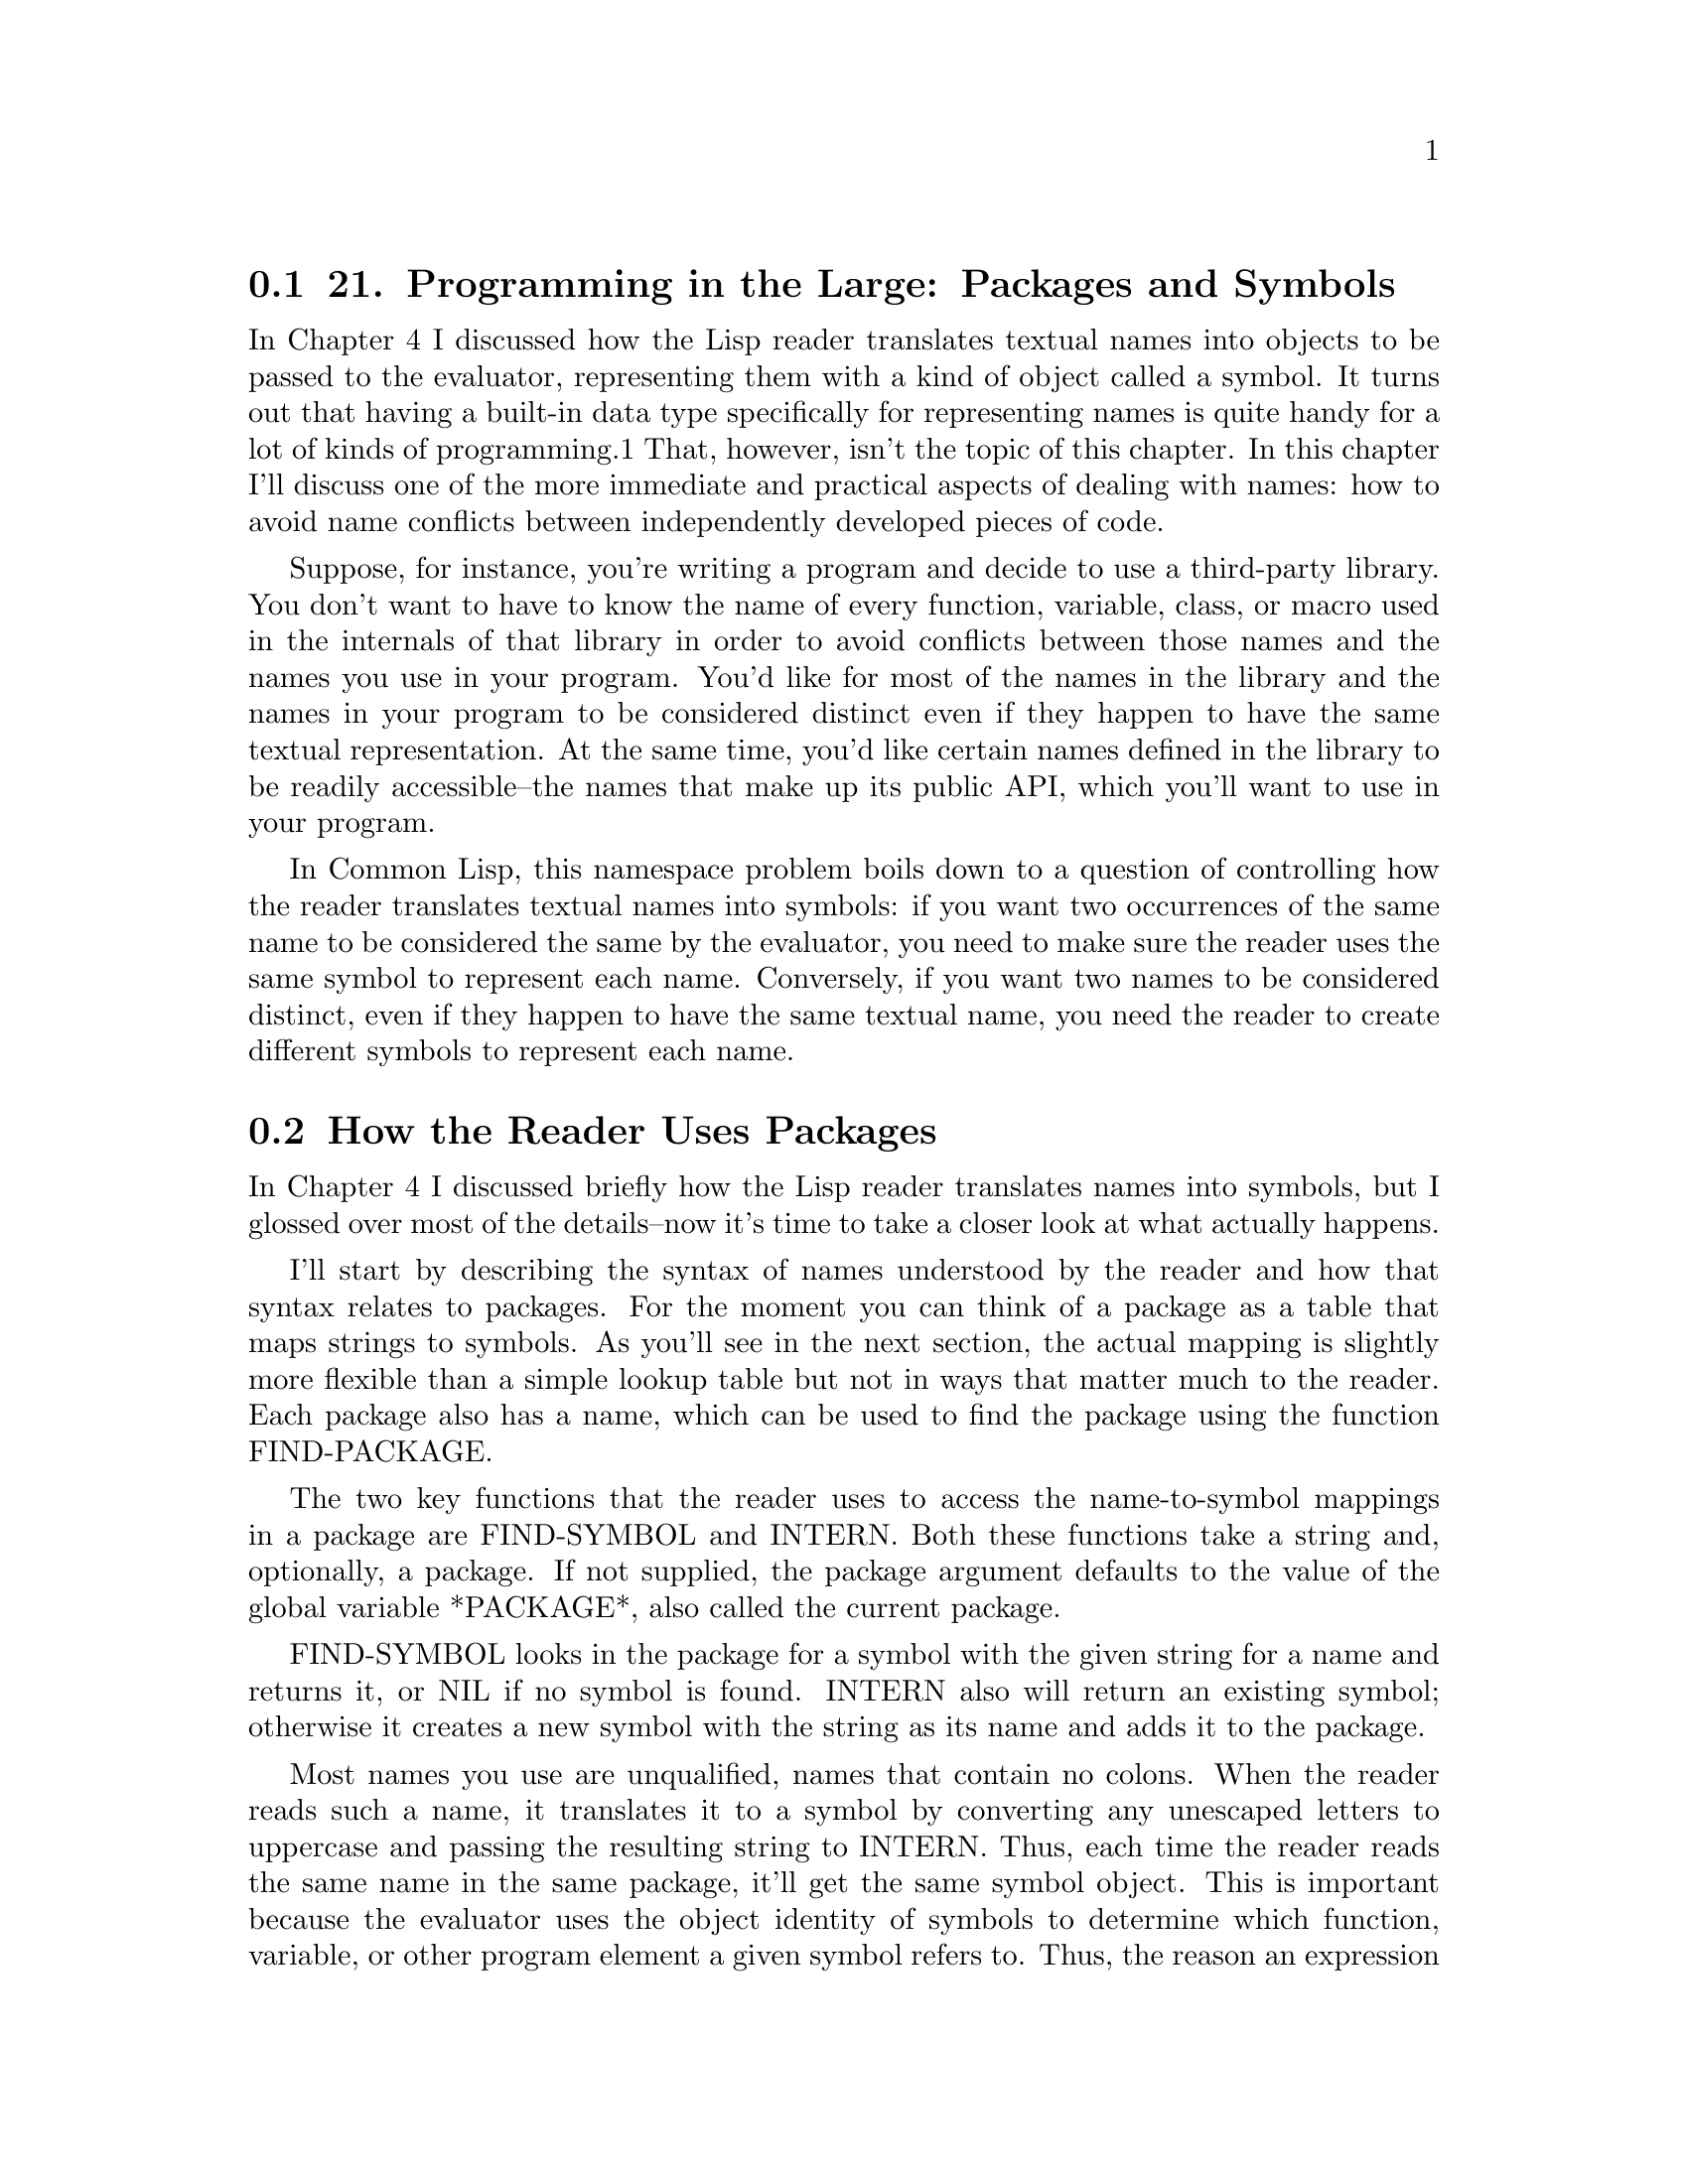 @node    Chapter 21, Chapter 22, Chapter 20, Top
@section 21. Programming in the Large: Packages and Symbols

In Chapter 4 I discussed how the Lisp reader translates textual names into objects to be passed to the evaluator, representing them with a kind of object called a symbol. It turns out that having a built-in data type specifically for representing names is quite handy for a lot of kinds of programming.1 That, however, isn't the topic of this chapter. In this chapter I'll discuss one of the more immediate and practical aspects of dealing with names: how to avoid name conflicts between independently developed pieces of code.

Suppose, for instance, you're writing a program and decide to use a third-party library. You don't want to have to know the name of every function, variable, class, or macro used in the internals of that library in order to avoid conflicts between those names and the names you use in your program. You'd like for most of the names in the library and the names in your program to be considered distinct even if they happen to have the same textual representation. At the same time, you'd like certain names defined in the library to be readily accessible--the names that make up its public API, which you'll want to use in your program.

In Common Lisp, this namespace problem boils down to a question of controlling how the reader translates textual names into symbols: if you want two occurrences of the same name to be considered the same by the evaluator, you need to make sure the reader uses the same symbol to represent each name. Conversely, if you want two names to be considered distinct, even if they happen to have the same textual name, you need the reader to create different symbols to represent each name.

@menu
* 21-1::        How the Reader Uses Packages
* 21-2::        A Bit of Package and Symbol Vocabulary
* 21-3::        Three Standard Packages
* 21-4::        Defining Your Own Packages
* 21-5::        Packaging Reusable Libraries
* 21-6::        Importing Individual Names
* 21-7::        Packaging Mechanics
* 21-8::        Package Gotchas
@end menu

@node	21-1, 21-2, Chapter 21, Chapter 21
@section How the Reader Uses Packages

In Chapter 4 I discussed briefly how the Lisp reader translates names into symbols, but I glossed over most of the details--now it's time to take a closer look at what actually happens.

I'll start by describing the syntax of names understood by the reader and how that syntax relates to packages. For the moment you can think of a package as a table that maps strings to symbols. As you'll see in the next section, the actual mapping is slightly more flexible than a simple lookup table but not in ways that matter much to the reader. Each package also has a name, which can be used to find the package using the function FIND-PACKAGE.

The two key functions that the reader uses to access the name-to-symbol mappings in a package are FIND-SYMBOL and INTERN. Both these functions take a string and, optionally, a package. If not supplied, the package argument defaults to the value of the global variable *PACKAGE*, also called the current package.

FIND-SYMBOL looks in the package for a symbol with the given string for a name and returns it, or NIL if no symbol is found. INTERN also will return an existing symbol; otherwise it creates a new symbol with the string as its name and adds it to the package.

Most names you use are unqualified, names that contain no colons. When the reader reads such a name, it translates it to a symbol by converting any unescaped letters to uppercase and passing the resulting string to INTERN. Thus, each time the reader reads the same name in the same package, it'll get the same symbol object. This is important because the evaluator uses the object identity of symbols to determine which function, variable, or other program element a given symbol refers to. Thus, the reason an expression such as (hello-world) results in calling a particular hello-world function is because the reader returns the same symbol when it reads the function call as it did when it read the DEFUN form that defined the function.

A name containing either a single colon or a double colon is a package-qualified name. When the reader reads a package-qualified name, it splits the name on the colon(s) and uses the first part as the name of a package and the second part as the name of the symbol. The reader looks up the appropriate package and uses it to translate the symbol name to a symbol object.

A name containing only a single colon must refer to an external symbol--one the package exports for public use. If the named package doesn't contain a symbol with a given name, or if it does but it hasn't been exported, the reader signals an error. A double-colon name can refer to any symbol from the named package, though it's usually a bad idea--the set of exported symbols defines a package's public interface, and if you don't respect the package author's decision about what names to make public and which ones to keep private, you're asking for trouble down the road. On the other hand, sometimes a package author will neglect to export a symbol that really ought to be public. In that case, a double-colon name lets you get work done without having to wait for the next version of the package to be released.

Two other bits of symbol syntax the reader understands are those for keyword symbols and uninterned symbols. Keyword symbols are written with names starting with a colon. Such symbols are interned in the package named KEYWORD and automatically exported. Additionally, when the reader interns a symbol in the KEYWORD, it also defines a constant variable with the symbol as both its name and value. This is why you can use keywords in argument lists without quoting them--when they appear in a value position, they evaluate to themselves. Thus:

(eql ':foo :foo) ==> T
The names of keyword symbols, like all symbols, are converted to all uppercase by the reader before they're interned. The name doesn't include the leading colon.

(symbol-name :foo) ==> "FOO"
Uninterned symbols are written with a leading #:. These names (minus the #:) are converted to uppercase as normal and then translated into symbols, but the symbols aren't interned in any package; each time the reader reads a #: name, it creates a new symbol. Thus:

(eql '#:foo '#:foo) ==> NIL
You'll rarely, if ever, write this syntax yourself, but will sometimes see it when you print an s-expression containing symbols returned by the function GENSYM.

(gensym) ==> #:G3128

@node	21-2, 21-3, 21-1, Chapter 21
@section A Bit of Package and Symbol Vocabulary

As I mentioned previously, the mapping from names to symbols implemented by a package is slightly more flexible than a simple lookup table. At its core, every package contains a name-to-symbol lookup table, but a symbol can be made accessible via an unqualified name in a given package in other ways. To talk sensibly about these other mechanisms, you'll need a little bit of vocabulary.

To start with, all the symbols that can be found in a given package using FIND-SYMBOL are said to be accessible in that package. In other words, the accessible symbols in a package are those that can be referred to with unqualified names when the package is current.

A symbol can be accessible in two ways. The first is for the package's name-to-symbol table to contain an entry for the symbol, in which case the symbol is said to be present in the package. When the reader interns a new symbol in a package, it's added to the package's name-to-symbol table. The package in which a symbol is first interned is called the symbol's home package.

The other way a symbol can be accessible in a package is if the package inherits it. A package inherits symbols from other packages by using the other packages. Only external symbols in the used packages are inherited. A symbol is made external in a package by exporting it. In addition to causing it to be inherited by using packages, exporting a symbol also--as you saw in the previous section--makes it possible to refer to the symbol using a single-colon qualified name.

To keep the mappings from names to symbols deterministic, the package system allows only one symbol to be accessible in a given package for each name. That is, a package can't have a present symbol and an inherited symbol with the same name or inherit two different symbols, from different packages, with the same name. However, you can resolve conflicts by making one of the accessible symbols a shadowing symbol, which makes the other symbols of the same name inaccessible. In addition to its name-to-symbol table, each package maintains a list of shadowing symbols.

An existing symbol can be imported into another package by adding it to the package's name-to-symbol table. Thus, the same symbol can be present in multiple packages. Sometimes you'll import symbols simply because you want them to be accessible in the importing package without using their home package. Other times you'll import a symbol because only present symbols can be exported or be shadowing symbols. For instance, if a package needs to use two packages that have external symbols of the same name, one of the symbols must be imported into the using package in order to be added to its shadowing list and make the other symbol inaccessible.

Finally, a present symbol can be uninterned from a package, which causes it to be removed from the name-to-symbol table and, if it's a shadowing symbol, from the shadowing list. You might unintern a symbol from a package to resolve a conflict between the symbol and an external symbol from a package you want to use. A symbol that isn't present in any package is called an uninterned symbol, can no longer be read by the reader, and will be printed using the #:foo syntax.

@node	21-3, 21-4, 21-2, Chapter 21
@section Three Standard Packages

In the next section I'll show you how to define your own packages, including how to make one package use another and how to export, shadow, and import symbols. But first let's look at a few packages you've been using already. When you first start Lisp, the value of *PACKAGE* is typically the COMMON-LISP-USER package, also known as CL-USER.2 CL-USER uses the package COMMON-LISP, which exports all the names defined by the language standard. Thus, when you type an expression at the REPL, all the names of standard functions, macros, variables, and so on, will be translated to the symbols exported from COMMON-LISP, and all other names will be interned in the COMMON-LISP-USER package. For example, the name *PACKAGE* is exported from COMMON-LISP--if you want to see the value of *PACKAGE*, you can type this:

CL-USER> *package*
#<The COMMON-LISP-USER package>
because COMMON-LISP-USER uses COMMON-LISP. Or you can use a package-qualified name.

CL-USER> common-lisp:*package*
#<The COMMON-LISP-USER package>
You can even use COMMON-LISP's nickname, CL.

CL-USER> cl:*package*
#<The COMMON-LISP-USER package>
But *X* isn't a symbol in COMMON-LISP, so you if type this:

CL-USER> (defvar *x* 10)
*X*
the reader reads DEFVAR as the symbol from the COMMON-LISP package and *X* as a symbol in COMMON-LISP-USER.

The REPL can't start in the COMMON-LISP package because you're not allowed to intern new symbols in it; COMMON-LISP-USER serves as a "scratch" package where you can create your own names while still having easy access to all the symbols in COMMON-LISP.3 Typically, all packages you'll define will also use COMMON-LISP, so you don't have to write things like this:

(cl:defun (x) (cl:+ x 2))
The third standard package is the KEYWORD package, the package the Lisp reader uses to intern names starting with colon. Thus, you can also refer to any keyword symbol with an explicit package qualification of keyword like this:

CL-USER> :a
:A
CL-USER> keyword:a
:A
CL-USER> (eql :a keyword:a)
T

@node	21-4, 21-5, 21-3, Chapter 21
@section Defining Your Own Packages

Working in COMMON-LISP-USER is fine for experiments at the REPL, but once you start writing actual programs you'll want to define new packages so different programs loaded into the same Lisp environment don't stomp on each other's names. And when you write libraries that you intend to use in different contexts, you'll want to define separate packages and then export the symbols that make up the libraries' public APIs.

However, before you start defining packages, it's important to understand one thing about what packages do not do. Packages don't provide direct control over who can call what function or access what variable. They provide you with basic control over namespaces by controlling how the reader translates textual names into symbol objects, but it isn't until later, in the evaluator, that the symbol is interpreted as the name of a function or variable or whatever else. Thus, it doesn't make sense to talk about exporting a function or a variable from a package. You can export symbols to make certain names easier to refer to, but the package system doesn't allow you to restrict how those names are used.4

With that in mind, you can start looking at how to define packages and tie them together. You define new packages with the macro DEFPACKAGE, which allows you to not only create the package but to specify what packages it uses, what symbols it exports, and what symbols it imports from other packages and to resolve conflicts by creating shadowing symbols.5

I'll describe the various options in terms of how you might use packages while writing a program that organizes e-mail messages into a searchable database. The program is purely hypothetical, as are the libraries I'll refer to--the point is to look at how the packages used in such a program might be structured.

The first package you'd need is one to provide a namespace for the application--you want to be able to name your functions, variables, and so on, without having to worry about name collisions with unrelated code. So you'd define a new package with DEFPACKAGE.

If the application is simple enough to be written with no libraries beyond the facilities provided by the language itself, you could define a simple package like this:

(defpackage :com.gigamonkeys.email-db
  (:use :common-lisp))
This defines a package, named COM.GIGAMONKEYS.EMAIL-DB, that inherits all the symbols exported by the COMMON-LISP package.6

You actually have several choices of how to represent the names of packages and, as you'll see, the names of symbols in a DEFPACKAGE. Packages and symbols are named with strings. However, in a DEFPACKAGE form, you can specify the names of packages and symbols with string designators. A string designator is either a string, which designates itself; a symbol, which designates its name; or a character, which designates a one-character string containing just the character. Using keyword symbols, as in the previous DEFPACKAGE, is a common style that allows you to write the names in lowercase--the reader will convert the names to uppercase for you. You could also write the DEFPACKAGE with strings, but then you have to write them in all uppercase, because the true names of most symbols and packages are in fact uppercase because of the case conversion performed by the reader.7

(defpackage "COM.GIGAMONKEYS.EMAIL-DB"
  (:use "COMMON-LISP"))
You could also use nonkeyword symbols--the names in DEFPACKAGE aren't evaluated--but then the very act of reading the DEFPACKAGE form would cause those symbols to be interned in the current package, which at the very least will pollute that namespace and may also cause problems later if you try to use the package.8

To read code in this package, you need to make it the current package with the IN-PACKAGE macro:

(in-package :com.gigamonkeys.email-db)
If you type this expression at the REPL, it will change the value of *PACKAGE*, affecting how the REPL reads subsequent expressions, until you change it with another call to IN-PACKAGE. Similarly, if you include an IN-PACKAGE in a file that's loaded with LOAD or compiled with COMPILE-FILE, it will change the package, affecting the way subsequent expressions in the file are read.9

With the current package set to the COM.GIGAMONKEYS.EMAIL-DB package, other than names inherited from the COMMON-LISP package, you can use any name you want for whatever purpose you want. Thus, you could define a new hello-world function that could coexist with the hello-world function previously defined in COMMON-LISP-USER. Here's the behavior of the existing function:

CL-USER> (hello-world)
hello, world
NIL
Now you can switch to the new package using IN-PACKAGE.10 Notice how the prompt changes--the exact form is determined by the development environment, but in SLIME the default prompt consists of an abbreviated version of the package name.

CL-USER> (in-package :com.gigamonkeys.email-db)
#<The COM.GIGAMONKEYS.EMAIL-DB package>
EMAIL-DB>
You can define a new hello-world in this package:

EMAIL-DB> (defun hello-world () (format t "hello from EMAIL-DB package~%"))
HELLO-WORLD
And test it, like this:

EMAIL-DB> (hello-world)
hello from EMAIL-DB package
NIL
Now switch back to CL-USER.

EMAIL-DB> (in-package :cl-user)
#<The COMMON-LISP-USER package>
CL-USER>
And the old function is undisturbed.

CL-USER> (hello-world)
hello, world
NIL

@node	21-5, 21-6, 21-4, Chapter 21
@section Packaging Reusable Libraries

While working on the e-mail database, you might write several functions related to storing and retrieving text that don't have anything in particular to do with e-mail. You might realize that those functions could be useful in other programs and decide to repackage them as a library. You should define a new package, but this time you'll export certain names to make them available to other packages.

(defpackage :com.gigamonkeys.text-db
  (:use :common-lisp)
  (:export :open-db
           :save
           :store))
Again, you use the COMMON-LISP package, because you'll need access to standard functions within COM.GIGAMONKEYS.TEXT-DB. The :export clause specifies names that will be external in COM.GIGAMONKEYS.TEXT-DB and thus accessible in packages that :use it. Therefore, after you've defined this package, you can change the definition of the main application package to the following:

(defpackage :com.gigamonkeys.email-db
  (:use :common-lisp :com.gigamonkeys.text-db))
Now code written in COM.GIGAMONKEYS.EMAIL-DB can use unqualified names to refer to the exported symbols from both COMMON-LISP and COM.GIGAMONKEYS.TEXT-DB. All other names will continue to be interned directly in the COM.GIGAMONKEYS.EMAIL-DB package.

@node	21-6, 21-7, 21-5, Chapter 21
@section Importing Individual Names

Now suppose you find a third-party library of functions for manipulating e-mail messages. The names used in the library's API are exported from the package COM.ACME.EMAIL, so you could :use that package to get easy access to those names. But suppose you need to use only one function from this library, and other exported symbols conflict with names you already use (or plan to use) in our own code.11 In this case, you can import the one symbol you need with an :import-from clause in the DEFPACKAGE. For instance, if the name of the function you want to use is parse-email-address, you can change the DEFPACKAGE to this:

(defpackage :com.gigamonkeys.email-db
  (:use :common-lisp :com.gigamonkeys.text-db)
  (:import-from :com.acme.email :parse-email-address))
Now anywhere the name parse-email-address appears in code read in the COM.GIGAMONKEYS.EMAIL-DB package, it will be read as the symbol from COM.ACME.EMAIL. If you need to import more than one symbol from a single package, you can include multiple names after the package name in a single :import-from clause. A DEFPACKAGE can also include multiple :import-from clauses in order to import symbols from different packages.

Occasionally you'll run into the opposite situation--a package may export a bunch of names you want to use and a few you don't. Rather than listing all the symbols you do want to use in an :import-from clause, you can instead :use the package and then list the names you don't want to inherit in a :shadow clause. For instance, suppose the COM.ACME.TEXT package exports a bunch of names of functions and classes used in text processing. Further suppose that most of these functions and classes are ones you'll want to use in your code, but one of the names, build-index, conflicts with a name you've already used. You can make the build-index from COM.ACME.TEXT inaccessible by shadowing it.

(defpackage :com.gigamonkeys.email-db
  (:use
   :common-lisp
   :com.gigamonkeys.text-db
   :com.acme.text)
  (:import-from :com.acme.email :parse-email-address)
  (:shadow :build-index))
The :shadow clause causes a new symbol named BUILD-INDEX to be created and added directly to COM.GIGAMONKEYS.EMAIL-DB's name-to-symbol map. Now if the reader reads the name BUILD-INDEX, it will translate it to the symbol in COM.GIGAMONKEYS.EMAIL-DB's map, rather than the one that would otherwise be inherited from COM.ACME.TEXT. The new symbol is also added to a shadowing symbols list that's part of the COM.GIGAMONKEYS.EMAIL-DB package, so if you later use another package that also exports a BUILD-INDEX symbol, the package system will know there's no conflict--that you want the symbol from COM.GIGAMONKEYS.EMAIL-DB to be used rather than any other symbols with the same name inherited from other packages.

A similar situation can arise if you want to use two packages that export the same name. In this case the reader won't know which inherited name to use when it reads the textual name. In such situations you must resolve the ambiguity by shadowing the conflicting names. If you don't need to use the name from either package, you could shadow the name with a :shadow clause, creating a new symbol with the same name in your package. But if you actually want to use one of the inherited symbols, then you need to resolve the ambiguity with a :shadowing-import-from clause. Like an :import-from clause, a :shadowing-import-from clause consists of a package name followed by the names to import from that package. For instance, if COM.ACME.TEXT exports a name SAVE that conflicts with the name exported from COM.GIGAMONKEYS.TEXT-DB, you could resolve the ambiguity with the following DEFPACKAGE:

(defpackage :com.gigamonkeys.email-db
  (:use
   :common-lisp
   :com.gigamonkeys.text-db
   :com.acme.text)
  (:import-from :com.acme.email :parse-email-address)
  (:shadow :build-index)
  (:shadowing-import-from :com.gigamonkeys.text-db :save))

@node	21-7, 21-8, 21-6, Chapter 21
@section Packaging Mechanics

That covers the basics of how to use packages to manage namespaces in several common situations. However, another level of how to use packages is worth discussing--the raw mechanics of how to organize code that uses different packages. In this section I'll discuss a few rules of thumb about how to organize code--where to put your DEFPACKAGE forms relative to the code that uses your packages via IN-PACKAGE.

Because packages are used by the reader, a package must be defined before you can LOAD or COMPILE-FILE a file that contains an IN-PACKAGE expression switching to that package. Packages also must be defined before other DEFPACKAGE forms can refer to them. For instance, if you're going to :use COM.GIGAMONKEYS.TEXT-DB in COM.GIGAMONKEYS.EMAIL-DB, then COM.GIGAMONKEYS.TEXT-DB's DEFPACKAGE must be evaluated before the DEFPACKAGE of COM.GIGAMONKEYS.EMAIL-DB.

The best first step toward making sure packages exist when they need to is to put all your DEFPACKAGEs in files separate from the code that needs to be read in those packages. Some folks like to create a foo-package.lisp file for each individual package, and others create a single packages.lisp that contains all the DEFPACKAGE forms for a group of related packages. Either approach is reasonable, though the one-file-per-package approach also requires that you arrange to load the individual files in the right order according to the interpackage dependencies.

Either way, once all the DEFPACKAGE forms have been separated from the code that will be read in the packages they define, you can arrange to LOAD the files containing the DEFPACKAGEs before you compile or load any of the other files. For simple programs you can do this by hand: simply LOAD the file or files containing the DEFPACKAGE forms, possibly compiling them with COMPILE-FILE first. Then LOAD the files that use those packages, again optionally compiling them first with COMPILE-FILE. Note, however, that the packages don't exist until you LOAD the package definitions, either the source or the files produced by COMPILE-FILE. Thus, if you're compiling everything, you must still LOAD all the package definitions before you can COMPILE-FILE any files to be read in the packages.

Doing these steps by hand will get tedious after a while. For simple programs you can automate the steps by writing a file, load.lisp, that contains the appropriate LOAD and COMPILE-FILE calls in the right order. Then you can just LOAD that file. For more complex programs you'll want to use a system definition facility to manage loading and compiling files in the right order.12

The other key rule of thumb is that each file should contain exactly one IN-PACKAGE form, and it should be the first form in the file other than comments. Files containing DEFPACKAGE forms should start with (in-package "COMMON-LISP-USER"), and all other files should contain an IN-PACKAGE of one of your packages.

If you violate this rule and switch packages in the middle of a file, you'll confuse human readers who don't notice the second IN-PACKAGE. Also, many Lisp development environments, particularly Emacs-based ones such as SLIME, look for an IN-PACKAGE to determine the package they should use when communicating with Common Lisp. Multiple IN-PACKAGE forms per file may confuse these tools as well.

On the other hand, it's fine to have multiple files read in the same package, each with an identical IN-PACKAGE form. It's just a matter of how you like to organize your code.

The other bit of packaging mechanics has to do with how to name packages. Package names live in a flat namespace--package names are just strings, and different packages must have textually distinct names. Thus, you have to consider the possibility of conflicts between package names. If you're using only packages you developed yourself, then you can probably get away with using short names for your packages. But if you're planning to use third-party libraries or to publish your code for use by other programmers, then you need to follow a naming convention that will minimize the possibility of name collisions between different packages. Many Lispers these days are adopting Java-style names, like the ones used in this chapter, consisting of a reversed Internet domain name followed by a dot and a descriptive string.

@node	21-8, Chapter 22, 21-7, Chapter 21
@section Package Gotchas

Once you're familiar with packages, you won't spend a bunch of time thinking about them. There's just not that much to them. However, a couple of gotchas that bite most new Lisp programmers make the package system seem more complicated and unfriendly than it really is.

The number-one gotcha arises most commonly when playing around at the REPL. You'll be looking at some library that defines certain interesting functions. You'll try to call one of the functions like this:

CL-USER> (foo)
and get dropped into the debugger with this error:

attempt to call `FOO' which is an undefined function.
   [Condition of type UNDEFINED-FUNCTION]

Restarts:
  0: [TRY-AGAIN] Try calling FOO again.
  1: [RETURN-VALUE] Return a value instead of calling FOO.
  2: [USE-VALUE] Try calling a function other than FOO.
  3: [STORE-VALUE] Setf the symbol-function of FOO and call it again.
  4: [ABORT] Abort handling SLIME request.
  5: [ABORT] Abort entirely from this (lisp) process.
Ah, of course--you forgot to use the library's package. So you quit the debugger and try to USE-PACKAGE the library's package in order to get access to the name FOO so you can call the function.

CL-USER> (use-package :foolib)
But that drops you back into the debugger with this error message:

Using package `FOOLIB' results in name conflicts for these symbols: FOO
   [Condition of type PACKAGE-ERROR]

Restarts:
  0: [CONTINUE] Unintern the conflicting symbols from the `COMMON-LISP-USER' package.
  1: [ABORT] Abort handling SLIME request.
  2: [ABORT] Abort entirely from this (lisp) process.
Huh? The problem is the first time you called foo, the reader read the name foo and interned it in CL-USER before the evaluator got hold of it and discovered that this newly interned symbol isn't the name of a function. This new symbol then conflicts with the symbol of the same name exported from the FOOLIB package. If you had remembered to USE-PACKAGE FOOLIB before you tried to call foo, the reader would have read foo as the inherited symbol and not interned a foo symbol in CL-USER.

However, all isn't lost, because the first restart offered by the debugger will patch things up in just the right way: it will unintern the foo symbol from COMMON-LISP-USER, putting the CL-USER package back to the state it was in before you called foo, allowing the USE-PACKAGE to proceed and allowing for the inherited foo to be available in CL-USER.

This kind of problem can also occur when loading and compiling files. For instance, if you defined a package, MY-APP, for code that was going to use functions with names from the FOOLIB package, but forgot to :use FOOLIB, when you compile the files with an (in-package :my-app) in them, the reader will intern new symbols in MY-APP for the names that were supposed to be read as symbols from FOOLIB. When you try to run the compiled code, you'll get undefined function errors. If you then try to redefine the MY-APP package to :use FOOLIB, you'll get the conflicting symbols error. The solution is the same: select the restart to unintern the conflicting symbols from MY-APP. You'll then need to recompile the code in the MY-APP package so it will refer to the inherited names.

The next gotcha is essentially the reverse of the first gotcha. In this case, you'd have defined a package--again, let's say it's MY-APP--that uses another package, say, FOOLIB. Now you start writing code in the MY-APP package. Although you used FOOLIB in order to be able to refer to the foo function, FOOLIB may export other symbols as well. If you use one of those exported symbols--say, bar--as the name of a function in your own code, Lisp won't complain. Instead, the name of your function will be the symbol exported by FOOLIB, which will clobber the definition of bar from FOOLIB.

This gotcha is more insidious because it doesn't cause an error--from the evaluator's point of view it's just being asked to associate a new function with an old name, something that's perfectly legal. It's suspect only because the code doing the redefining was read with a different value for *PACKAGE* than the name's package. But the evaluator doesn't necessarily know that. However, in most Lisps you'll get an warning about "redefining BAR, originally defined in?". You should heed those warnings. If you clobber a definition from a library, you can restore it by reloading the library code with LOAD.13

The last package-related gotcha is, by comparison, quite trivial, but it bites most Lisp programmers at least a few times: you define a package that uses COMMON-LISP and maybe a few libraries. Then at the REPL you change to that package to play around. Then you decide to quit Lisp altogether and try to call (quit). However, quit isn't a name from the COMMON-LISP package--it's defined by the implementation in some implementation-specific package that happens to be used by COMMON-LISP-USER. The solution is simple--change packages back to CL-USER to quit. Or use the SLIME REPL shortcut quit, which will also save you from having to remember that in certain Common Lisp implementations the function to quit is exit, not quit.

You're almost done with your tour of Common Lisp. In the next chapter I'll discuss the details of the extended LOOP macro. After that, the rest of the book is devoted to "practicals": a spam filter, a library for parsing binary files, and various parts of a streaming MP3 server with a Web interface.

